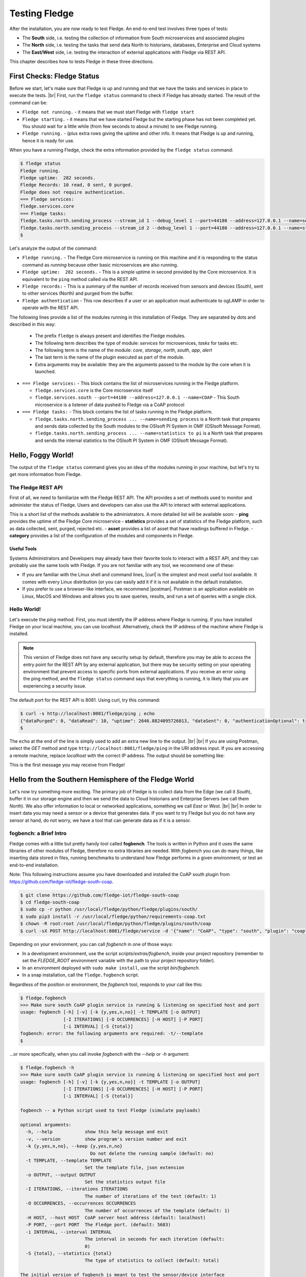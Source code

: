 .. Fledge testing describes how to test Fledge

.. |br| raw:: html

   <br />

.. Images

.. |postman_ping| image:: https://s3.amazonaws.com/fledge/readthedocs/images/05_postman_ping.jpg
   :target: https://s3.amazonaws.com/fledge/readthedocs/images/05_postman_ping.jpg

.. |win_server_waiting| image:: https://s3.amazonaws.com/fledge/readthedocs/images/05_win_server_waiting.jpg
   :target: https://s3.amazonaws.com/fledge/readthedocs/images/05_win_server_waiting.jpg

.. |pi_loaded| image:: https://s3.amazonaws.com/fledge/readthedocs/images/05_pi_loaded.jpg
   :target: https://s3.amazonaws.com/fledge/readthedocs/images/05_pi_loaded.jpg

.. Links

.. Links in new tabs

.. |curl| raw:: html

   <a href="https://en.wikipedia.org/wiki/CURL" target="_blank">curl</a>

.. |postman| raw:: html

   <a href="https://www.getpostman.com" target="_blank">Postman</a>

.. |here OSIsoft| raw:: html

   <a href="https://www.osisoft.com/" target="_blank">here</a>

.. |here OMF| raw:: html

   <a href="http://omf-docs.readthedocs.io" target="_blank">here</a>

.. |here PI| raw:: html

   <a href="https://www.osisoft.com/pi-system" target="_blank">here</a>

.. |jq| raw:: html

   <a href="https://stedolan.github.io/jq" target="_blank">jq</a>

.. |get start| raw:: html

   <a href="building_fledge.html" target="_blank">Building Fledge</a>


.. =============================================


***************
Testing Fledge
***************

After the installation, you are now ready to test Fledge. An end-to-end test involves three types of tests:

- The **South** side, i.e. testing the collection of information from South microservices and associated plugins
- The **North** side, i.e. testing the tasks that send data North to historians, databases, Enterprise and Cloud systems
- The **East/West** side, i.e. testing the interaction of external applications with Fledge via REST API.

This chapter describes how to tests Fledge in these three directions.


First Checks: Fledge Status
============================

Before we start, let's make sure that Fledge is up and running and that we have the tasks and services in place to execute the tests. |br| First, run the ``fledge status`` command to check if Fledge has already started. The result of the command can be:

- ``Fledge not running.`` - it means that we must start Fledge with ``fledge start``
- ``Fledge starting.`` - it means that we have started Fledge but the starting phase has not been completed yet. You should wait for a little while (from few seconds to about a minute) to see Fledge running.
- ``Fledge running.`` - (plus extra rows giving the uptime and other info. It means that Fledge is up and running, hence it is ready for use.


When you have a running Fledge, check the extra information provided by the ``fledge status`` command:

.. code-block:: console

  $ fledge status
  Fledge running.
  Fledge uptime:  282 seconds.
  Fledge Records: 10 read, 0 sent, 0 purged.
  Fledge does not require authentication.
  === Fledge services:
  fledge.services.core
  === Fledge tasks:
  fledge.tasks.north.sending_process --stream_id 1 --debug_level 1 --port=44180 --address=127.0.0.1 --name=sending process
  fledge.tasks.north.sending_process --stream_id 2 --debug_level 1 --port=44180 --address=127.0.0.1 --name=statistics to pi
  $

Let's analyze the output of the command:

- ``Fledge running.`` - The Fledge Core microservice is running on this machine and it is responding to the status command as *running* because other basic microservices are also running.
- ``Fledge uptime:  282 seconds.`` - This is a simple uptime in second provided by the Core microservice. It is equivalent to the ``ping`` method called via the REST API.
- ``Fledge records:`` - This is a summary of the number of records received from sensors and devices (South), sent to other services (North) and purged from the buffer.
- ``Fledge authentication`` - This row describes if a user or an application must authenticate to ogLAMP in order to operate with the REST API.

The following lines provide a list of the modules running in this installation of Fledge. They are separated by dots and described in this way:

  - The prefix ``fledge`` is always present and identifies the Fledge modules.
  - The following term describes the type of module: *services* for microservices, *tasks* for tasks etc.
  - The following term is the name of the module: *core*, *storage*, *north*, *south*, *app*, *alert*
  - The last term is the name of the plugin executed as part of the module.
  - Extra arguments may be available: they are the arguments passed to the module by the core when it is launched.

- ``=== Fledge services:`` - This block contains the list of microservices running in the Fledge platform.

  - ``fledge.services.core`` is the Core microservice itself
  - ``fledge.services.south --port=44180 --address=127.0.0.1 --name=COAP`` - This South microservice is a listener of data pushed to Fledge via a CoAP protocol

- ``=== Fledge tasks:`` - This block contains the list of tasks running in the Fledge platform.

  - ``fledge.tasks.north.sending_process ... --name=sending process`` is a North task that prepares and sends data collected by the South modules to the OSIsoft PI System in OMF (OSIsoft Message Format).
  - ``fledge.tasks.north.sending_process ... --name=statistics to pi`` is a North task that prepares and sends the internal statistics to the OSIsoft PI System in OMF (OSIsoft Message Format).


Hello, Foggy World!
===================

The output of the ``fledge status`` command gives you an idea of the modules running in your machine, but let's try to get more information from Fledge.


The Fledge REST API
--------------------

First of all, we need to familiarize with the Fledge REST API. The API provides a set of methods used to monitor and administer the status of Fledge. Users and developers can also use the API to interact with external applications.

This is a short list of the methods available to the administrators.  A more detailed list will be available soon:
- **ping** provides the uptime of the Fledge Core microservice
- **statistics** provides a set of statistics of the Fledge platform, such as data collected, sent, purged, rejected etc.
- **asset** provides a list of asset that have readings buffered in Fledge.
- **category** provides a list of the configuration of the modules and components in Fledge.


Useful Tools
~~~~~~~~~~~~

Systems Administrators and Developers may already have their favorite tools to interact with a REST API, and they can probably use the same tools with Fledge. If you are not familiar with any tool, we recommend one of these:

- If you are familiar with the Linux shell and command lines, |curl| is the simplest and most useful tool available. It comes with every Linux distribution (or you can easily add it if it is not available in the default installation.
- If you prefer to use a browser-like interface, we recommend |postman|. Postman is an application available on Linux, MacOS and Windows and allows you to save queries, results, and run a set of queries with a single click.


Hello World!
------------

Let's execute the *ping* method. First, you must identify the IP address where Fledge is running. If you have installed Fledge on your local machine, you can use *localhost*. Alternatively, check the IP address of the machine where Fledge is installed.

.. note:: This version of Fledge does not have any security setup by default, therefore you may be able to access the entry point for the REST API by any external application, but there may be security setting on your operating environment that prevent access to specific ports from external applications. If you receive an error using the ping method, and the ``fledge status`` command says that everything is running, it is likely that you are experiencing a security issue.

The default port for the REST API is 8081. Using curl, try this command:

.. code-block:: console

  $ curl -s http://localhost:8081/fledge/ping ; echo
  {"dataPurged": 0, "dataRead": 10, "uptime": 2646.8824095726013, "dataSent": 0, "authenticationOptional": true}
  $

The ``echo`` at the end of the line is simply used to add an extra new line to the output.
|br| |br|
If you are using Postman, select the *GET* method and type ``http://localhost:8081/fledge/ping`` in the URI address input. If you are accessing a remote machine, replace *localhost* with the correct IP address. The output should be something like:

|postman_ping|

This is the first message you may receive from Fledge!


Hello from the Southern Hemisphere of the Fledge World
=======================================================

Let's now try something more exciting. The primary job of Fledge is to collect data from the Edge (we call it *South*), buffer it in our storage engine and then we send the data to Cloud historians and Enterprise Servers (we call them *North*). We also offer information to local or networked applications, something we call *East* or *West*.
|br| |br|
In order to insert data you may need a sensor or a device that generates data. If you want to try Fledge but you do not have any sensor at hand, do not worry, we have a tool that can generate data as if it is a sensor.


fogbench: a Brief Intro
-----------------------

Fledge comes with a little but pretty handy tool called **fogbench**. The tools is written in Python and it uses the same libraries of other modules of Fledge, therefore no extra libraries are needed. With *fogbench* you can do many things, like inserting data stored in files, running benchmarks to understand how Fledge performs in a given environment, or test an end-to-end installation.

Note: This following instructions assume you have downloaded and installed the CoAP south plugin from https://github.com/fledge-iot/fledge-south-coap.


.. code-block:: console

  $ git clone https://github.com/fledge-iot/fledge-south-coap
  $ cd fledge-south-coap
  $ sudo cp -r python /usr/local/fledge/python/fledge/plugins/south/
  $ sudo pip3 install -r /usr/local/fledge/python/requirements-coap.txt
  $ chown -R root:root /usr/local/fledge/python/fledge/plugins/south/coap
  $ curl -sX POST http://localhost:8081/fledge/service -d '{"name": "CoAP", "type": "south", "plugin": "coap", "enabled": true}'


Depending on your environment, you can call *fogbench* in one of those ways:

- In a development environment, use the script *scripts/extras/fogbench*, inside your project repository (remember to set the *FLEDGE_ROOT* environment variable with the path to your project repository folder).
- In an environment deployed with ``sudo make install``, use the script *bin/fogbench*.
- In a snap installation, call the ``fledge.fogbench`` script.

Regardless of the position or environment, the *fogbench* tool, responds to your call like this:

.. code-block:: console

  $ fledge.fogbench
  >>> Make sure south CoAP plugin service is running & listening on specified host and port
  usage: fogbench [-h] [-v] [-k {y,yes,n,no}] -t TEMPLATE [-o OUTPUT]
                  [-I ITERATIONS] [-O OCCURRENCES] [-H HOST] [-P PORT]
                  [-i INTERVAL] [-S {total}]
  fogbench: error: the following arguments are required: -t/--template
  $

...or more specifically, when you call invoke *fogbench* with the *--help* or *-h* argument:

.. code-block:: console

  $ fledge.fogbench -h
  >>> Make sure south CoAP plugin service is running & listening on specified host and port
  usage: fogbench [-h] [-v] [-k {y,yes,n,no}] -t TEMPLATE [-o OUTPUT]
                  [-I ITERATIONS] [-O OCCURRENCES] [-H HOST] [-P PORT]
                  [-i INTERVAL] [-S {total}]

  fogbench -- a Python script used to test Fledge (simulate payloads)

  optional arguments:
    -h, --help            show this help message and exit
    -v, --version         show program's version number and exit
    -k {y,yes,n,no}, --keep {y,yes,n,no}
                            Do not delete the running sample (default: no)
    -t TEMPLATE, --template TEMPLATE
                          Set the template file, json extension
    -o OUTPUT, --output OUTPUT
                          Set the statistics output file
    -I ITERATIONS, --iterations ITERATIONS
                          The number of iterations of the test (default: 1)
    -O OCCURRENCES, --occurrences OCCURRENCES
                          The number of occurrences of the template (default: 1)
    -H HOST, --host HOST  CoAP server host address (default: localhost)
    -P PORT, --port PORT  The Fledge port. (default: 5683)
    -i INTERVAL, --interval INTERVAL
                          The interval in seconds for each iteration (default:
                          0)
    -S {total}, --statistics {total}
                          The type of statistics to collect (default: total)

  The initial version of fogbench is meant to test the sensor/device interface
  of Fledge using CoAP
  $

In order to use *fogbench* you need a template file. The template is a set of JSON elements that are used to create a random set of values that simulate the data generated by one or more sensors. Fledge comes with a template file named *fogbench_sensor_coap.template.json*. The template is located here:

- In a development environment, look in *data/extras/fogbench* in the project repository folder.
- In an environment deployed using ``sudo make install``, look in *$FLEDGE_DATA/extras/fogbench*.
- In a snap installation, look in */snap/fledge/current/usr/local/fledge/data/extras/fogbench* (the directory is readonly).

The template file looks like this:


.. code-block:: console

  $ cat /snap/fledge/current/usr/local/fledge/data/extras/fogbench/fogbench_sensor_coap.template.json
  [
    { "name"          : "fogbench/luxometer",
      "sensor_values" : [ { "name": "lux", "type": "number", "min": 0, "max": 130000, "precision":3 } ] },
    { "name"          : "fogbench/pressure",
      "sensor_values" : [ { "name": "pressure", "type": "number", "min": 800.0, "max": 1100.0, "precision":1 } ] },
    { "name"          : "fogbench/humidity",
      "sensor_values" : [ { "name": "humidity",    "type": "number", "min": 0.0, "max": 100.0 },
                          { "name": "temperature", "type": "number", "min": 0.0, "max": 50.0  } ] },
    { "name"          : "fogbench/temperature",
      "sensor_values" : [ { "name": "object", "type": "number", "min": 0.0, "max": 50.0 },
                          { "name": "ambient", "type": "number", "min": 0.0, "max": 50.0 } ] },
    { "name"          : "fogbench/accelerometer",
      "sensor_values" : [ { "name": "x", "type": "number", "min": -2.0, "max": 2.0 },
                          { "name": "y", "type": "number", "min": -2.0, "max": 2.0 },
                          { "name": "z", "type": "number", "min": -2.0, "max": 2.0 } ] },
    { "name"          : "fogbench/gyroscope",
      "sensor_values" : [ { "name": "x", "type": "number", "min": -255.0, "max": 255.0 },
                          { "name": "y", "type": "number", "min": -255.0, "max": 255.0 },
                          { "name": "z", "type": "number", "min": -255.0, "max": 255.0 } ] },
    { "name"          : "fogbench/magnetometer",
      "sensor_values" : [ { "name": "x", "type": "number", "min": -255.0, "max": 255.0 },
                          { "name": "y", "type": "number", "min": -255.0, "max": 255.0 },
                          { "name": "z", "type": "number", "min": -255.0, "max": 255.0 } ] },
    { "name"          : "mouse",
      "sensor_values" : [ { "name": "button", "type": "enum", "list": [ "up", "down" ] } ] },
    { "name"          : "switch",
      "sensor_values" : [ { "name": "button", "type": "enum", "list": [ "up", "down" ] } ] },
    { "name"          : "wall clock",
      "sensor_values" : [ { "name": "tick", "type": "enum", "list": [ "tock" ] } ] }
  ]
  $

In the array, each element simulates a message from a sensor, with a name, a set of data points that have their name, value type and range.


Data Coming from South
----------------------

Now you should have all the information necessary to test the CoAP South microservice. From the command line, type:

- ``$FLEDGE_ROOT/scripts/extras/fogbench`` ``-t $FLEDGE_ROOT/data/extras/fogbench/fogbench_sensor_coap.template.json``, if you are in a development environment, with the *FLEDGE_ROOT* environment variable set with the path to your project repository folder
- ``$FLEDGE_ROOT/bin/fogbench -t $FLEDGE_DATA/extras/fogbench/fogbench_sensor_coap.template.json``, if you are in a deployed environment, with *FLEDGE_ROOT* and *FLEDGE_DATA* set correctly.
  - If you have installed Fledge in the default location (i.e. */usr/local/fledge*), type ``cd /usr/local/fledge;bin/fogbench -t data/extras/fogbench/fogbench_sensor_coap.template.json``.
- ``fledge.fogbench`` ``-t /snap/fledge/current/usr/local/fledge/data/extras/fogbench/fogbench_sensor_coap.template.json``, if you have installed a snap version of Fledge.

The output of your command should be:

.. code-block:: console

  $ scripts/extras/fogbench -t data/extras/fogbench/fogbench_sensor_coap.template.json
  >>> Make sure south CoAP plugin service is running & listening on specified host and port
  Total Statistics:

  Start Time: 2017-12-17 07:17:50.615433
  Ene Time:   2017-12-17 07:17:50.650620

  Total Messages Transferred: 10
  Total Bytes Transferred:    2880

  Total Iterations: 1
  Total Messages per Iteration: 10.0
  Total Bytes per Iteration:    2880.0

  Min messages/second: 284.19586779208225
  Max messages/second: 284.19586779208225
  Avg messages/second: 284.19586779208225

  Min Bytes/second: 81848.4099241197
  Max Bytes/second: 81848.4099241197
  Avg Bytes/second: 81848.4099241197
  $

Congratulations! You have just inserted data into Fledge from the CoAP South microservice. More specifically, the output informs you that the data inserted has been composed by 10 different messages for a total of 2,880 Bytes, for an average of 284 messages per second and 81,848 Bytes per second.

If you want to stress Fledge a bit, you may insert the same data sample several times, by using the *-I* or *--iterations* argument:

.. code-block:: console

  $ scripts/extras/fogbench -t data/extras/fogbench/fogbench_sensor_coap.template.json -I 100
  >>> Make sure south CoAP plugin service is running & listening on specified host and port
  Total Statistics:

  Start Time: 2017-12-17 07:33:40.568130
  End Time:   2017-12-17 07:33:43.205626

  Total Messages Transferred: 1000
  Total Bytes Transferred:    288000

  Total Iterations: 100
  Total Messages per Iteration: 10.0
  Total Bytes per Iteration:    2880.0

  Min messages/second: 98.3032852957946
  Max messages/second: 625.860558267618
  Avg messages/second: 455.15247432732866

  Min Bytes/second: 28311.346165188843
  Max Bytes/second: 180247.840781074
  Avg Bytes/second: 131083.9126062706
  $

Here we have inserted the same set of data 100 times, therefore the total number of Bytes inserted is 288,000. The performance and insertion rates varies with each iteration and *fogbench* presents the minimum, maximum and average values.


Checking What's Inside Fledge
==============================

We can check if Fledge has now stored what we have inserted from the South microservice by using the *asset* API. From curl or Postman, use this URL:

.. code-block:: console

  $ curl -s http://localhost:8081/fledge/asset ; echo
  [{"asset_code": "switch", "count": 11}, {"asset_code": "fogbench/temperature", "count": 11}, {"asset_code": "fogbench/humidity", "count": 11}, {"asset_code": "fogbench/luxometer", "count": 11}, {"asset_code": "fogbench/accelerometer", "count": 11}, {"asset_code": "wall clock", "count": 11}, {"asset_code": "fogbench/magnetometer", "count": 11}, {"asset_code": "mouse", "count": 11}, {"asset_code": "fogbench/pressure", "count": 11}, {"asset_code": "fogbench/gyroscope", "count": 11}]
  $

The output of the asset entry point provides a list of assets buffered in Fledge and the count of elements stored. The output is a JSON array with two elements:

- **asset_code** : the name of the sensor or device that provides the data
- **count** : the number of occurrences of the asset in the buffer


Feeding East/West Applications
------------------------------

Let's suppose that we are interested in the data collected for one of the assets listed in the previous query, for example *fogbench/temperature*. The *asset* entry point can be used to retrieve the data points for individual assets by simply adding the code of the asset to the URI:

.. code-block:: console

  $ curl -s http://localhost:8081/fledge/asset/fogbench%2Ftemperature ; echo
  [{"timestamp": "2017-12-18 10:38:29.652", "reading": {"ambient": 13, "object": 41}}, {"timestamp": "2017-12-18 10:38:29.652", "reading": {"ambient": 13, "object": 41}}, {"timestamp": "2017-12-18 10:38:29.652", "reading": {"ambient": 13, "object": 41}}, {"timestamp": "2017-12-18 10:38:29.652", "reading": {"ambient": 13, "object": 41}}, {"timestamp": "2017-12-18 10:38:29.652", "reading": {"ambient": 13, "object": 41}}, {"timestamp": "2017-12-18 10:38:29.652", "reading": {"ambient": 13, "object": 41}}, {"timestamp": "2017-12-18 10:38:29.652", "reading": {"ambient": 13, "object": 41}}, {"timestamp": "2017-12-18 10:38:29.652", "reading": {"ambient": 13, "object": 41}}, {"timestamp": "2017-12-18 10:38:29.652", "reading": {"ambient": 13, "object": 41}}, {"timestamp": "2017-12-18 10:38:29.652", "reading": {"ambient": 13, "object": 41}}, {"timestamp": "2017-12-18 10:38:12.580", "reading": {"ambient": 33, "object": 7}}] 
  $

Let's see the JSON output on a more readable format:

.. code-block:: json

  [ { "timestamp": "2017-12-18 10:38:29.652", "reading": {"ambient": 13, "object": 41} },
    { "timestamp": "2017-12-18 10:38:29.652", "reading": {"ambient": 13, "object": 41} },
    { "timestamp": "2017-12-18 10:38:29.652", "reading": {"ambient": 13, "object": 41} },
    { "timestamp": "2017-12-18 10:38:29.652", "reading": {"ambient": 13, "object": 41} },
    { "timestamp": "2017-12-18 10:38:29.652", "reading": {"ambient": 13, "object": 41} },
    { "timestamp": "2017-12-18 10:38:29.652", "reading": {"ambient": 13, "object": 41} },
    { "timestamp": "2017-12-18 10:38:29.652", "reading": {"ambient": 13, "object": 41} },
    { "timestamp": "2017-12-18 10:38:29.652", "reading": {"ambient": 13, "object": 41} },
    { "timestamp": "2017-12-18 10:38:29.652", "reading": {"ambient": 13, "object": 41} },
    { "timestamp": "2017-12-18 10:38:29.652", "reading": {"ambient": 13, "object": 41} },
    { "timestamp": "2017-12-18 10:38:12.580", "reading": {"ambient": 33, "object": 7} } ]

The JSON structure depends on the sensor and the plugin used to capture the data. In this case, the values shown are:

- **timestamp** : the timestamp generated by the sensors. In this case, since we have inserted 10 times the same value and one time a new value using *fogbench*, the result is 10 timestamps with the same value and one timestamp with a different value.
- **reading** : a JSON structure that is the set of data points provided by the sensor. In this case:
  - **ambient** : the ambient temperature in Celsius
  - **object** : the object temperature in Celsius. Again, the values are repeated 10 times, due to the iteration executed by *fogbench*, plus an isolated element, so there are 11 readings in total. Also, it is very unlikely that in a real sensor the ambient and the object temperature differ so much, but here we are using a random number generator.


You can dig even more in the data and extract only a subset of the reading. Fog example, you can select the ambient temperature and limit to the last 5 readings:


.. code-block:: console

  $ curl -s http://localhost:8081/fledge/asset/fogbench%2Ftemperature/ambient?limit=5 ; echo
  [ { "ambient": 13, "timestamp": "2017-12-18 10:38:29.652" },
    { "ambient": 13, "timestamp": "2017-12-18 10:38:29.652" }
    { "ambient": 13, "timestamp": "2017-12-18 10:38:29.652" },
    { "ambient": 13, "timestamp": "2017-12-18 10:38:29.652" },
    { "ambient": 13, "timestamp": "2017-12-18 10:38:29.652" } ]
  $


We have beautified the JSON output for you, so it is more readable.

.. note:: When you select a specific element in the reading, the timestamp and the element are presented in the opposite order compared to the previous example. This is a known issue that will be fixed in the next version.


Sending Greetings to the Northern Hemisphere
============================================

The next and last step is to send data to North, which means that we can take all of some of the data we buffer in Fledge and we can send it to a historian or a database using a North task or microservice.


The OMF Translator
------------------

Fledge comes with a North plugin called *OMF Translator*. OMF is the OSIsoft Message Format, which is the message format accepted by the PI Connector Relay OMF. The PI Connector Relay OMF is provided by OSIsoft and it is used to feed the OSIsoft PI System.

- Information regarding OSIsoft are available |here OSIsoft|
- Information regarding OMF are available |here OMF|
- Information regarding the OSIsoft PI System are available |here PI|

*OMF Translator* is scheduled as a North task that is executed every 30 seconds (the time may vary, we set it to 30 seconds to facilitate the testing).


Preparing the PI System
-----------------------

In order to test the North task and plugin, first you need to setup the PI system. Here we assume you are already familiar with PI and you have a Windows server with PI installed, up and running. The minimum installation must include the PI System and the PI Connector Relay OMF. Once you have checked that everything is installed and works correctly, you should collect the IP address of the Windows system.


Setting the OMF Translator Plugin
---------------------------------

Fledge uses the same *OMF Translator* plugin to send two streams of data: the data coming from the South modules and buffered in Fledge and the statistics generated and collected from Fledge. In the current installation, these two streams refer to the categories and streams *SEND_PR_1* (South data) and *SEND_PR_2* (Fledge Statistics).

.. note:: In this version, only the South data can be sent to the PI System.

If you are curious to see which categories are available in Fledge, simply type:

.. code-block:: console

  $ curl -s http://localhost:8081/fledge/category ; echo
  { "categories": [ { "key": "SCHEDULER",  "description": "Scheduler configuration"                   },
                    { "key": "SEND_PR_1",  "description": "OMF North Plugin Configuration"            },
                    { "key": "SEND_PR_2",  "description": "OMF North Statistics Plugin Configuration" },
                    { "key": "SEND_PR_4",  "description": "OCS North Plugin Configuration"            },
                    { "key": "SMNTR",      "description": "Service Monitor configuration"             },
                    { "key": "South",      "description": "South Service configuration"               },
                    { "key": "rest_api",   "description": "The Fledge Admin and User REST API"       },
                    { "key": "service",    "description": "The Fledge service configuration"         }
                  ]
  }
  $


For each plugin, you will see corresponding category e.g. For fledge-south-coap the registered category will be ``{ "key": "COAP", "description": "CoAP Listener South Plugin"}``.
The configuration for the OMF Translator used to stream the South data is initially disabled, all you can see about the settings is:

.. code-block:: console

  $ curl -s http://localhost:8081/fledge/category/SEND_PR_1 ; echo
  {
    "plugin": {
      "value": "omf",
      "type": "string",
      "default": "omf",
      "description": "Python module name of the plugin to load"
    }
  }
  $

At this point it may be a good idea to familiarize with the |jq| tool, it will help you a lot in selecting and using data via the REST API. You may remember, we discussed it in the |get start| chapter.

First, we can see the list of all the scheduled tasks (the process of sending data to a PI Connector Relay OMF is one of them). The command is:

.. code-block:: console

  $ curl -s http://localhost:8081/fledge/schedule | jq
  {
    "schedules": [
      {
        "name": "OMF to OCS north",
        "repeat": 30,
        "time": 0,
        "processName": "North Readings to OCS",
        "exclusive": true,
        "type": "INTERVAL",
        "enabled": false,
        "day": null,
        "id": "5d7fed92-fb9a-11e7-8c3f-9a214cf093ae"
      },
  ...
  $

...which means: "show me all the tasks that can be scheduled", The output has been made more readable by jq. There are several tasks, we need to identify the one we need and extract its unique id. We can achieve that with the power of jq: first we can select the JSON object that shows the elements of the sending task:

.. code-block:: console

  $ curl -s http://localhost:8081/fledge/schedule | jq '.schedules[] | select( .name == "OMF to PI north")'
  {
    "id": "2b614d26-760f-11e7-b5a5-be2e44b06b34",
    "name": "OMF to PI north",
    "type": "INTERVAL",
    "repeat": 30,
    "time": 0,
    "day": null,
    "exclusive": true,
    "processName": "North Readings to PI",
    "enabled": false
  }
  $

Let's have a look at what we have found:

- **id** is the unique identifier of the schedule.
- **name** is a user-friendly name of the schedule.
- **type** is the type of schedule, in this case a schedule that is triggered at regular intervals.
- **repeat** specifies the interval of 30 seconds.
- **time** specifies when the schedule should run: since the type is INTERVAL, this element is irrelevant.
- **day** indicates the day of the week the schedule should run, in this case it will be constantly every 30 seconds
- **exclusive** indicates that only a single instance of this task should run at any time.
- **processName** is the name of the task to be executed.
- **enabled** indicates whether the schedule is currently enabled or disabled.

Now let's identify the plugin used to send data to the PI Connector Relay OMF. This is currently identified by the key *SEND_PR_1* (yes, we know it is not intuitive, we will make it better in future releases):

.. code-block:: console

  $ curl -s http://localhost:8081/fledge/category | jq '.categories[] | select ( .key == "SEND_PR_1" )'
  {
    "key":         "SEND_PR_1",
    "description": "OMF North Plugin Configuration"
  }
  $

We can get the specific information adding the name of the task to the URL:

.. code-block:: console

  $  curl -s http://localhost:8081/fledge/category/SEND_PR_1 | jq
  {
    "plugin": {
      "description": "Python module name of the plugin to load",
      "type":        "string",
      "value":       "omf",
      "default":     "omf"
    }
  }
  $

Now, the output returned does not say much: this is because the plugin has never been enabled, so the configuration has not been loaded yet. First, let's enabled the schedule. From a the previous query of the schedulable tasks, we know the id is *2b614d26-760f-11e7-b5a5-be2e44b06b34*:

.. code-block:: console

  $ curl  -X PUT http://localhost:8081/fledge/schedule/2b614d26-760f-11e7-b5a5-be2e44b06b34 -d '{ "enabled" : true }'
  { "schedule": { "id":          "2b614d26-760f-11e7-b5a5-be2e44b06b34",
                  "name":        "OMF to PI north",
                  "type":        "INTERVAL",
                  "repeat":      30.0,
                  "time":        0,
                  "day":         null,
                  "exclusive":   true,
                  "processName": "North Readings to PI",
                  "enabled":     true
                }
  }
  $

Once enabled, the plugin will be executed inside the *SEND_PR_1* task within 30 seconds, so you have to wait up to 30 seconds to see the new, full configuration. After 30 seconds or so, you should see something like this:

.. code-block:: console

  $ curl -s http://localhost:8081/fledge/category/SEND_PR_1 | jq
  { "north":             { "description": "The name of the north to use to translate the readings into the output format and send them",
                           "type": "string", "value": "omf", "default": "omf" },
    "OMFRetrySleepTime": { "description": "Seconds between each retry for the communication with the OMF PI Connector Relay",
                           "type": "integer", "value": "1", "default": "1" },
    "filterRule":        { "description": "JQ formatted filter to apply (applicable if applyFilter is True)",
                           "type": "string", "value": ".[]", "default": ".[]" },
    "URL":               { "description": "The URL of the PI Connector to send data to",
                           "type": "string", "value": "https://pi-server:5460/ingress/messages", "default": "https://pi-server:5460/ingress/messages" },
    "plugin":            { "description": "OMF North Plugin",
                           "type": "string", "value": "omf", "default": "omf" },
    "producerToken":     { "description": "The producer token that represents this Fledge stream",
                           "type": "string", "value": "omf_north_0001", "default": "omf_north_0001" },
    "OMFMaxRetry":       { "description": "Max number of retries for the communication with the OMF PI Connector Relay",
                           "type": "integer", "value": "5", "default": "5" },
    "enable":            { "description": "A switch that can be used to enable or disable execution of the sending process.",
                           "type": "boolean", "value": "True", "default": "True" },
    "OMFHttpTimeout":    { "description": "Timeout in seconds for the HTTP operations with the OMF PI Connector Relay",
                           "type": "integer", "value": "30", "default": "30" },
    "StaticData":        { "description": "Static data to include in each sensor reading sent to OMF.",
                           "type": "JSON", "value": "{\"Company\": \"Dianomic\", \"Location\": \"Palo Alto\"}", "default": "{\"Company\": \"Dianomic\", \"Location\": \"Palo Alto\"}" },
    "duration":          { "description": "How long the sending process should run (in seconds) before stopping.",
                           "type": "integer", "value": "60", "default": "60" },
    "sleepInterval":     { "description": "A period of time, expressed in seconds, to wait between attempts to send readings when there are no readings to be sent.",
                           "type": "integer", "value": "5", "default": "5" },
    "source":            { "description": "Defines the source of the data to be sent on the stream, this may be one of either readings, statistics or audit.",
                           "type": "string", "value": "readings", "default": "readings" },
    "blockSize":         { "description": "The size of a block of readings to send in each transmission.",
                           "type": "integer", "value": "5000", "default": "5000" },
    "applyFilter":       { "description": "Whether to apply filter before processing the data",
                           "type": "boolean", "value": "False", "default": "False" },
    "stream_id":         { "description": "Stream ID",
                           "type": "integer", "value": "1", "default": "1" }
  }
  $

You can look at the descriptions to have a taste of what you can control with this plugin. The default configuration should be fine, with the exception of the *URL*, which of course should refer to the IP address of the machine and the port used by the PI Connector Relay OMF. The PI Connector Relay OMF 1.0 used the HTTP protocol with port 8118 and version 1.2, or higher, uses the HTTPS and port 5460. Assuming that the port is *5460* and the IP address is *192.168.56.101*, you can set the new URL with this PUT method:

.. code-block:: console

  $ curl -sH'Content-Type: application/json' -X PUT -d '{ "value": "https://192.168.56.101:5460/ingress/messages" }' http://localhost:8081/fledge/category/SEND_PR_1/URL | jq
  { "description": "The URL of the PI Connector to send data to",
    "type":        "string",
    "value":       "https://192.168.56.101:5460/ingress/messages",
    "default":     "https://pi-server:5460/ingress/messages"
  }
  $

You can note that the *value* element is the only one that can be changed in *URL* (the other elements are factory settings).

Now we are ready to send data North, to the PI System.


Sending Data to the PI System
-----------------------------

The last bit to accomplish is to start the PI Connector Relay OMF on the Windows Server. The output may look like this screenshot, where you can see the Connector Relay debug window on the left and teh PI Data Explorer on the right.

|win_server_waiting|

Wait a few seconds ...et voilà! Readings and statistics are in the PI System:

|pi_loaded|


Congratulations! You have experienced an end-to-end test of Fledge, from South with sensor data through Fledge and East/West applications and finally to North towards Historians.


